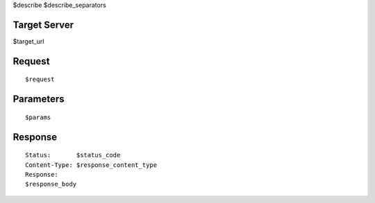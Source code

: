 $describe
$describe_separators

Target Server
-------------

$target_url

Request
-------
::

  $request

Parameters
----------

::

  $params

Response
--------

::

  Status:       $status_code
  Content-Type: $response_content_type
  Response:
  $response_body
